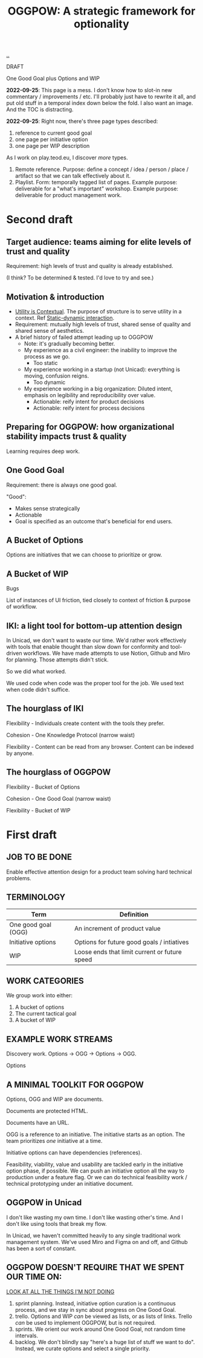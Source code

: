 :PROPERTIES:
:ID: 7e70b878-1ef2-4ab6-885b-727eb557213d
:END:
#+TITLE: OGGPOW: A strategic framework for optionality

[[file:..][..]]

DRAFT

One Good Goal plus Options and WIP

*2022-09-25*: This page is a mess.
I don't know how to slot-in new commentary / improvements / etc.
I'll probably just have to rewrite it all, and put old stuff in a temporal index down below the fold.
I also want an image.
And the TOC is distracting.

*2022-09-25*: Right now, there's three page types described:

1. reference to current good goal
2. one page per initiative option
3. one page per WIP description

As I work on play.teod.eu, I discover /more/ types.

1. Remote reference.
   Purpose: define a concept / idea / person / place / artifact so that we can talk effectively about it.
2. Playlist.
   Form: temporally tagged list of pages.
   Example purpose: deliverable for a "what's important" workshop.
   Example purpose: deliverable for product management work.

* Second draft
** Target audience: teams aiming for elite levels of trust and quality
Requirement: high levels of trust and quality is already established.

(I think? To be determined & tested. I'd love to try and see.)
** Motivation & introduction
- [[id:31478ab4-b7bf-4c87-8dae-8adb66690571][Utility is Contextual]].
  The purpose of structure is to serve utility in a context.
  Ref [[id:c62978a1-8081-4d44-9af4-93327f387085][Static-dynamic interaction]].
- Requirement: mutually high levels of trust, shared sense of quality and shared sense of aesthetics.
- A brief history of failed attempt leading up to OGGPOW
  - Note: it's gradually becoming better.
  - My experience as a civil engineer: the inability to improve the process as we go.
    - Too static
  - My experience working in a startup (not Unicad): everything is moving, confusion reigns.
    - Too dynamic
  - My experience working in a big organization: Diluted intent, emphasis on legibility and reproducibility over value.
    - Actionable: reify intent for product decisions
    - Actionable: reify intent for process decisions
** Preparing for OGGPOW: how organizational stability impacts trust & quality
Learning requires deep work.
** One Good Goal
Requirement: there is always one good goal.

"Good":

- Makes sense strategically
- Actionable
- Goal is specified as an outcome that's beneficial for end users.
** A Bucket of Options
Options are initiatives that we can choose to prioritize or grow.
** A Bucket of WIP
Bugs

List of instances of UI friction, tied closely to context of friction & purpose of workflow.
** IKI: a light tool for bottom-up attention design
In Unicad, we don't want to waste our time.
We'd rather work effectively with tools that enable thought than slow down for conformity and tool-driven workflows.
We have made attempts to use Notion, Github and Miro for planning.
Those attempts didn't stick.

So we did what worked.

We used code when code was the proper tool for the job.
We used text when code didn't suffice.
** The hourglass of IKI
Flexibility - Individuals create content with the tools they prefer.

Cohesion - One Knowledge Protocol (narrow waist)

Flexibility - Content can be read from any browser.
Content can be indexed by anyone.
** The hourglass of OGGPOW
Flexibility - Bucket of Options

Cohesion - One Good Goal (narrow waist)

Flexibility - Bucket of WIP
* First draft
** JOB TO BE DONE
Enable effective attention design for a product team solving hard technical problems.
** TERMINOLOGY
| Term                | Definition                                    |
|---------------------+-----------------------------------------------|
| One good goal (OGG) | An increment of product value                 |
| Initiative options  | Options for future good goals / intiatives    |
| WIP                 | Loose ends that limit current or future speed |
** WORK CATEGORIES
We group work into either:

1. A bucket of options
2. The current tactical goal
3. A bucket of WIP
** EXAMPLE WORK STREAMS
Discovery work. Options -> OGG -> Options -> OGG.

Options
** A MINIMAL TOOLKIT FOR OGGPOW
Options, OGG and WIP are documents.

Documents are protected HTML.

Documents have an URL.

OGG is a reference to an initiative.
The initiative starts as an option.
The team prioritizes /one/ initiative at a time.

Initiative options can have dependencies (references).

Feasibility, viability, value and usability are tackled early in the initiative option phase, if possible.
We can push an initiative option all the way to production under a feature flag.
Or we can do technical feasibility work / technical prototyping under an initiative document.
** OGGPOW in Unicad
I don't like wasting my own time.
I don't like wasting other's time.
And I don't like using tools that break my flow.

In Unicad, we haven't committed heavily to any single traditional work management system.
We've used Miro and Figma on and off, and Github has been a sort of constant.
** OGGPOW DOESN'T REQUIRE THAT WE SPENT OUR TIME ON:
[[https://www.youtube.com/watch?v=Gzj723LkRJY&t=112s][LOOK AT ALL THE THINGS I'M NOT DOING]]

1. sprint planning. Instead, initiative option curation is a continuous process, and we stay in sync about progress on One Good Goal.
2. trello. Options and WIP /can/ be viewed as lists, or as lists of links. Trello /can/ be used to implement OGGPOW, but is not required.
3. sprints. We orient our work around One Good Goal, not random time intervals.
4. backlog. We don't blindly say "here's a huge list of stuff we want to do". Instead, we curate options and select a single priority.
